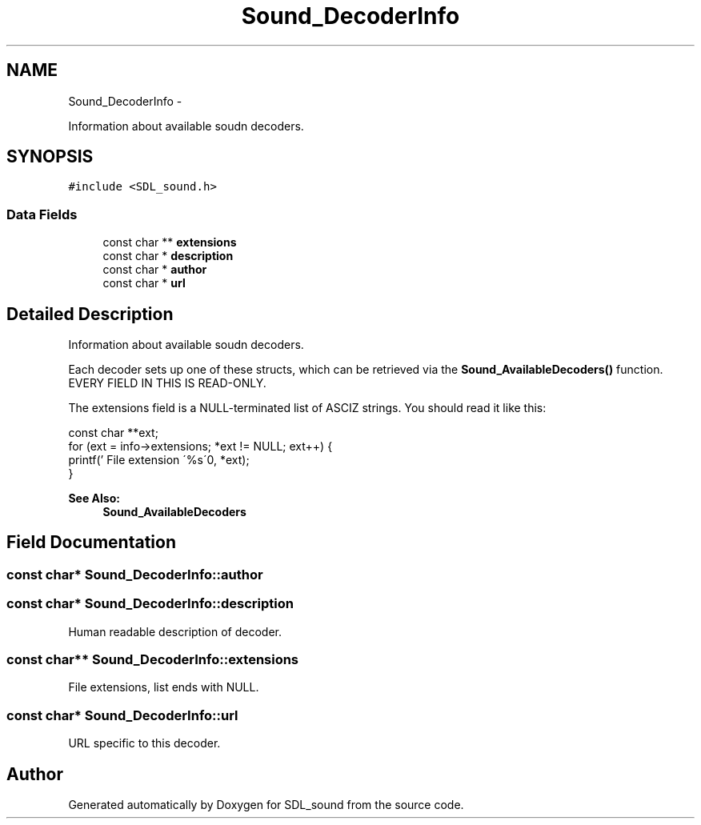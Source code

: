 .TH "Sound_DecoderInfo" 3 "Thu Jan 23 2014" "Version 1.0.1" "SDL_sound" \" -*- nroff -*-
.ad l
.nh
.SH NAME
Sound_DecoderInfo \- 
.PP
Information about available soudn decoders\&.  

.SH SYNOPSIS
.br
.PP
.PP
\fC#include <SDL_sound\&.h>\fP
.SS "Data Fields"

.in +1c
.ti -1c
.RI "const char ** \fBextensions\fP"
.br
.ti -1c
.RI "const char * \fBdescription\fP"
.br
.ti -1c
.RI "const char * \fBauthor\fP"
.br
.ti -1c
.RI "const char * \fBurl\fP"
.br
.in -1c
.SH "Detailed Description"
.PP 
Information about available soudn decoders\&. 

Each decoder sets up one of these structs, which can be retrieved via the \fBSound_AvailableDecoders()\fP function\&. EVERY FIELD IN THIS IS READ-ONLY\&.
.PP
The extensions field is a NULL-terminated list of ASCIZ strings\&. You should read it like this:
.PP
.PP
.nf
const char **ext;
for (ext = info->extensions; *ext != NULL; ext++) {
    printf('   File extension \'%s\'\n', *ext);
}
.fi
.PP
.PP
\fBSee Also:\fP
.RS 4
\fBSound_AvailableDecoders\fP 
.RE
.PP

.SH "Field Documentation"
.PP 
.SS "const char* Sound_DecoderInfo::author"
'Name Of Author \\<email@emailhost\&.dom\\>' 
.SS "const char* Sound_DecoderInfo::description"
Human readable description of decoder\&. 
.SS "const char** Sound_DecoderInfo::extensions"
File extensions, list ends with NULL\&. 
.SS "const char* Sound_DecoderInfo::url"
URL specific to this decoder\&. 

.SH "Author"
.PP 
Generated automatically by Doxygen for SDL_sound from the source code\&.
